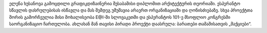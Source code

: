 ელენა ხუსანოვა გამოცდილი გრაფიკდიზაინერია შესაბამისი დიპლომით არქიტექტურის თეორიაში. ესპერანტო სწავლის დასრულებისას ისწავლა და მას შემდეგ უმუშავია არაერთ ორგანიზაციაში და ღონისძიებაზე. სხვა პროექტთა შორის გამორჩეულია მისი მოხალისეობა E@I-ში სლოვაკეთში და ესპერანტოს 101-ე მსოფლიო კონგრესში საორგანიზაციო ჩართულობა. ახლახან მან თავისი პირადი პროექტი დაასრულა: ბარათები თამაშისათვის „მაქციები“.
